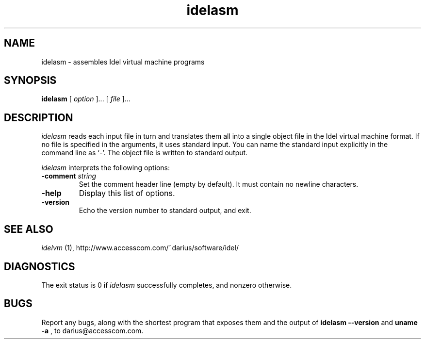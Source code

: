 .TH idelasm 1
.SH NAME
idelasm \- assembles Idel virtual machine programs
.SH SYNOPSIS
.B idelasm
[
.I option
]...
[
.I file
]...
.SH DESCRIPTION
.PP
.I idelasm
reads each input file in turn and translates them all into a single
object file in the Idel virtual machine format.  If no file is
specified in the arguments, it uses standard input.  You can name the
standard input explicitly in the command line as `\-'.  The object
file is written to standard output.
.PP
.I idelasm
interprets the following options:
.TP
.B \-comment \fIstring\fP
Set the comment header line (empty by default).  It must contain no
newline characters.
.TP
.B \-help
Display this list of options.
.TP
.B \-version
Echo the version number to standard output, and exit.
.SH "SEE ALSO"
.PP
.I idelvm
(1), http://www.accesscom.com/~darius/software/idel/
.SH DIAGNOSTICS
.PP
The exit status is 0 if 
.I idelasm
successfully completes, and nonzero otherwise.
.SH BUGS
Report any bugs, along with the shortest program
that exposes them and the output of 
.B idelasm \-\-version
and 
.B uname \-a
, to darius@accesscom.com.
